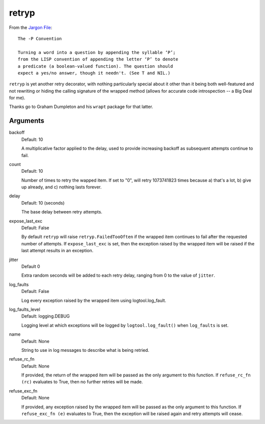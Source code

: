 retryp
======

From the `Jargon File <http://www.catb.org/jargon/html/p-convention.html>`_:

::

    The -P Convention

    Turning a word into a question by appending the syllable ‘P’;
    from the LISP convention of appending the letter ‘P’ to denote
    a predicate (a boolean-valued function). The question should
    expect a yes/no answer, though it needn't. (See T and NIL.)

``retryp`` is yet another retry decorator, with nothing particularly
special about it other than it being both well-featured and not
rewriting or hiding the calling signature of the wrapped method (allows
for accurate code introspection -- a Big Deal for me).

Thanks go to Graham Dumpleton and his ``wrapt`` package for that latter.

Arguments
---------

backoff
  Default: 10

  A multiplicative factor applied to the delay, used to provide
  increasing backoff as subsequent attempts continue to fail.

count
  Default: 10

  Number of times to retry the wapped item.  If set to "0", will retry
  1073741823 times because a) that's a lot, b) give up already, and c)
  nothing lasts forever.

delay
  Default: 10 (seconds)

  The base delay between retry attempts.

expose_last_exc
  Default: False

  By default ``retryp`` will raise ``retryp.FailedTooOften`` if the
  wrapped item continues to fail after the requested number of
  attempts.  If ``expose_last_exc`` is set, then the exception raised
  by the wrapped item will be raised if the last attempt results in an
  exception.

jitter
  Default 0

  Extra random seconds will be added to each retry delay, ranging from
  0 to the value of ``jitter``.

log_faults
  Default: False

  Log every exception raised by the wrapped item using
  logtool.log_fault.

log_faults_level
  Default: logging.DEBUG

  Logging level at which exceptions will be logged by
  ``logtool.log_fault()`` when ``log_faults`` is set.

name
  Default: None

  String to use in log messages to describe what is being retried.

refuse_rc_fn
  Default: None

  If provided, the return of the wrapped item will be passed as the
  only argument to this function.  If ``refuse_rc_fn (rc)`` evaluates
  to True, then no further retries will be made.

refuse_exc_fn
  Default: None

  If provided, any exception raised by the wrapped item will be passed
  as the only argument to this function.  If ``refuse_exc_fn (e)``
  evaluates to True, then the exception will be raised again and
  retry attempts will cease.
